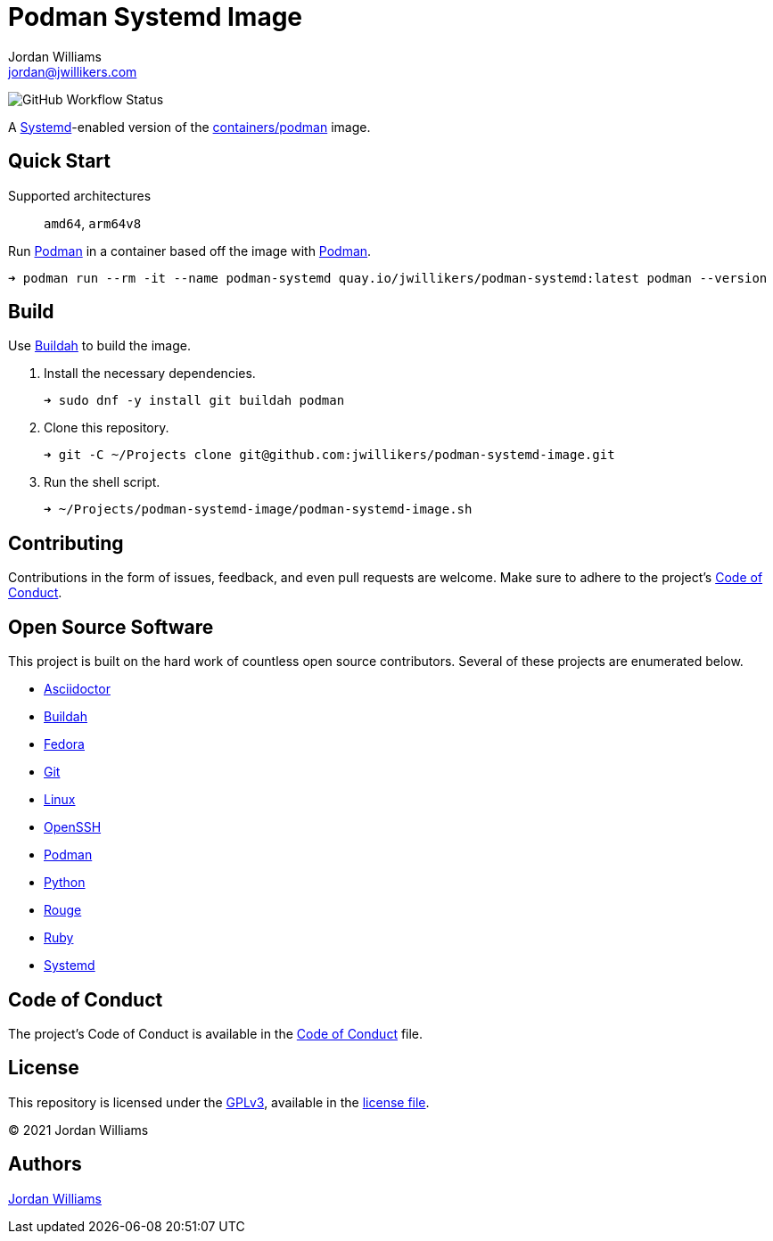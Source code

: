 = Podman Systemd Image
Jordan Williams <jordan@jwillikers.com>
:experimental:
:icons: font
ifdef::env-github[]
:tip-caption: :bulb:
:note-caption: :information_source:
:important-caption: :heavy_exclamation_mark:
:caution-caption: :fire:
:warning-caption: :warning:
endif::[]
:Buildah: https://buildah.io/[Buildah]
:Fedora: https://getfedora.org/[Fedora]
:OpenSSH: https://www.openssh.com/[OpenSSH]
:Podman: https://podman.io/[Podman]
:Systemd: https://systemd.io/[Systemd]

image:https://img.shields.io/github/workflow/status/jwillikers/openssh-server-image/CI/main[GitHub Workflow Status]

A {Systemd}-enabled version of the https://quay.io/repository/containers/podman[containers/podman] image.

== Quick Start

Supported architectures:: `amd64`, `arm64v8`

Run {Podman} in a container based off the image with {Podman}.

[source,sh]
----
➜ podman run --rm -it --name podman-systemd quay.io/jwillikers/podman-systemd:latest podman --version
----

== Build

Use {Buildah} to build the image.

. Install the necessary dependencies.
+
[source,sh]
----
➜ sudo dnf -y install git buildah podman
----

. Clone this repository.
+
[source,sh]
----
➜ git -C ~/Projects clone git@github.com:jwillikers/podman-systemd-image.git
----

. Run the shell script.
+
[source,sh]
----
➜ ~/Projects/podman-systemd-image/podman-systemd-image.sh
----

== Contributing

Contributions in the form of issues, feedback, and even pull requests are welcome.
Make sure to adhere to the project's link:CODE_OF_CONDUCT.adoc[Code of Conduct].

== Open Source Software

This project is built on the hard work of countless open source contributors.
Several of these projects are enumerated below.

* https://asciidoctor.org/[Asciidoctor]
* {Buildah}
* {Fedora}
* https://git-scm.com/[Git]
* https://www.linuxfoundation.org/[Linux]
* {OpenSSH}
* {Podman}
* https://www.python.org/[Python]
* https://rouge.jneen.net/[Rouge]
* https://www.ruby-lang.org/en/[Ruby]
* https://systemd.io/[Systemd]

== Code of Conduct

The project's Code of Conduct is available in the link:CODE_OF_CONDUCT.adoc[Code of Conduct] file.

== License

This repository is licensed under the https://www.gnu.org/licenses/gpl-3.0.html[GPLv3], available in the link:LICENSE.adoc[license file].

© 2021 Jordan Williams

== Authors

mailto:{email}[{author}]
